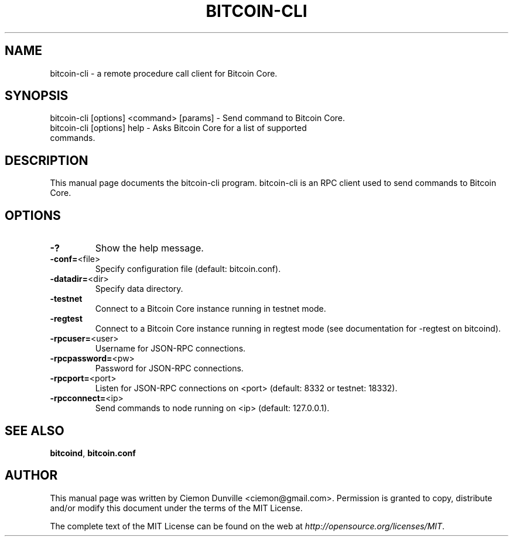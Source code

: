 .TH BITCOIN-CLI "1" "February 2015" "bitcoin-cli 0.10" 
.SH NAME
bitcoin-cli \- a remote procedure call client for Bitcoin Core. 
.SH SYNOPSIS
bitcoin-cli [options] <command> [params] \- Send command to Bitcoin Core. 
.TP
bitcoin-cli [options] help \- Asks Bitcoin Core for a list of supported commands.
.SH DESCRIPTION
This manual page documents the bitcoin-cli program. bitcoin-cli is an RPC client used to send commands to Bitcoin Core.

.SH OPTIONS
.TP
\fB\-?\fR
Show the help message.
.TP
\fB\-conf=\fR<file>
Specify configuration file (default: bitcoin.conf).
.TP
\fB\-datadir=\fR<dir>
Specify data directory.
.TP
\fB\-testnet\fR
Connect to a Bitcoin Core instance running in testnet mode.
.TP
\fB\-regtest\fR
Connect to a Bitcoin Core instance running in regtest mode (see documentation for -regtest on bitcoind).
.TP
\fB\-rpcuser=\fR<user>
Username for JSON\-RPC connections.
.TP
\fB\-rpcpassword=\fR<pw>
Password for JSON\-RPC connections.
.TP
\fB\-rpcport=\fR<port>
Listen for JSON\-RPC connections on <port> (default: 8332 or testnet: 18332).
.TP
\fB\-rpcconnect=\fR<ip>
Send commands to node running on <ip> (default: 127.0.0.1).

.SH "SEE ALSO"
\fBbitcoind\fP, \fBbitcoin.conf\fP
.SH AUTHOR
This manual page was written by Ciemon Dunville <ciemon@gmail.com>. Permission is granted to copy, distribute and/or modify this document under the terms of the MIT License.

The complete text of the MIT License can be found on the web at \fIhttp://opensource.org/licenses/MIT\fP.
